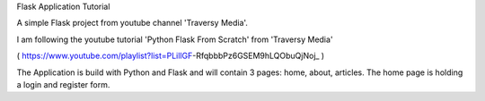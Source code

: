 Flask Application Tutorial

A simple Flask project from youtube channel 'Traversy Media'.

I am following the youtube tutorial 'Python Flask From Scratch' from 'Traversy Media'

( https://www.youtube.com/playlist?list=PLillGF-RfqbbbPz6GSEM9hLQObuQjNoj_ )

The Application is build with Python and Flask and will contain 3 pages: home, about, articles.
The home page is holding a login and register form.
